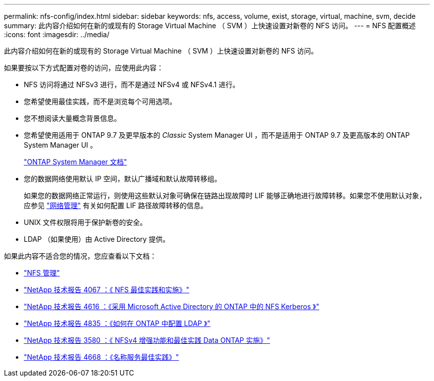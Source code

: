 ---
permalink: nfs-config/index.html 
sidebar: sidebar 
keywords: nfs, access, volume, exist, storage, virtual, machine, svm, decide 
summary: 此内容介绍如何在新的或现有的 Storage Virtual Machine （ SVM ）上快速设置对新卷的 NFS 访问。 
---
= NFS 配置概述
:icons: font
:imagesdir: ../media/


[role="lead"]
此内容介绍如何在新的或现有的 Storage Virtual Machine （ SVM ）上快速设置对新卷的 NFS 访问。

如果要按以下方式配置对卷的访问，应使用此内容：

* NFS 访问将通过 NFSv3 进行，而不是通过 NFSv4 或 NFSv4.1 进行。
* 您希望使用最佳实践，而不是浏览每个可用选项。
* 您不想阅读大量概念背景信息。
* 您希望使用适用于 ONTAP 9.7 及更早版本的 _Classic_ System Manager UI ，而不是适用于 ONTAP 9.7 及更高版本的 ONTAP System Manager UI 。
+
https://docs.netapp.com/us-en/ontap/["ONTAP System Manager 文档"^]

* 您的数据网络使用默认 IP 空间，默认广播域和默认故障转移组。
+
如果您的数据网络正常运行，则使用这些默认对象可确保在链路出现故障时 LIF 能够正确地进行故障转移。如果您不使用默认对象，应参见 https://docs.netapp.com/us-en/ontap/networking/index.html["网络管理"] 有关如何配置 LIF 路径故障转移的信息。

* UNIX 文件权限将用于保护新卷的安全。
* LDAP （如果使用）由 Active Directory 提供。


如果此内容不适合您的情况，您应查看以下文档：

* https://docs.netapp.com/us-en/ontap/nfs-admin/index.html["NFS 管理"^]
* http://www.netapp.com/us/media/tr-4067.pdf["NetApp 技术报告 4067 ：《 NFS 最佳实践和实施》"^]
* https://www.netapp.com/pdf.html?item=/media/19384-tr-4616.pdf["NetApp 技术报告 4616 ：《采用 Microsoft Active Directory 的 ONTAP 中的 NFS Kerberos 》"^]
* https://www.netapp.com/pdf.html?item=/media/19423-tr-4835.pdf["NetApp 技术报告 4835 ：《如何在 ONTAP 中配置 LDAP 》"^]
* http://www.netapp.com/us/media/tr-3580.pdf["NetApp 技术报告 3580 ：《 NFSv4 增强功能和最佳实践 Data ONTAP 实施》"^]
* https://www.netapp.com/pdf.html?item=/media/16328-tr-4668pdf.pdf["NetApp 技术报告 4668 ：《名称服务最佳实践》"^]

